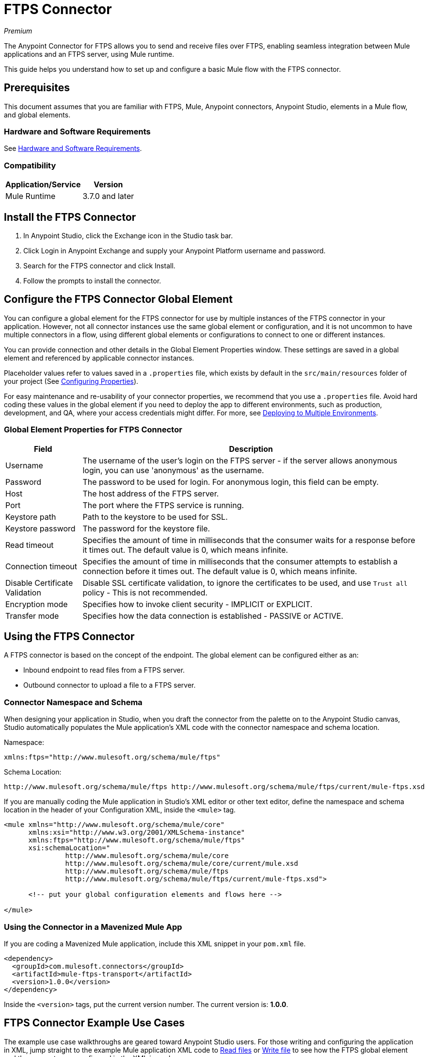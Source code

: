 = FTPS Connector
:keywords: ftps connector, user guide, ftps
:imagesdir: ./_images

_Premium_

The Anypoint Connector for FTPS allows you to send and receive files over FTPS, enabling seamless 
integration between Mule applications and an FTPS server, using Mule runtime.

This guide helps you understand how to set up and configure a basic Mule flow with the FTPS connector.

== Prerequisites

This document assumes that you are familiar with FTPS, 
Mule, Anypoint connectors, Anypoint Studio, elements in a Mule flow, 
and global elements.

=== Hardware and Software Requirements

See link:/mule-user-guide/v/3.9/hardware-and-software-requirements[Hardware and Software Requirements].

=== Compatibility

[%header%autowidth.spread]
|===
|Application/Service |Version
|Mule Runtime | 3.7.0 and later
|===

== Install the FTPS Connector

. In Anypoint Studio, click the Exchange icon in the Studio task bar.
. Click Login in Anypoint Exchange and supply your Anypoint Platform username and password.
. Search for the FTPS connector and click Install.
. Follow the prompts to install the connector.

[[configuring]]
== Configure the FTPS Connector Global Element

You can configure a global element for the FTPS connector for use by 
multiple instances of the FTPS connector in your application. However, not all connector instances use the same global element or configuration, and it is not uncommon to have multiple connectors in a flow, using different global elements or configurations to connect to one or different instances.

You can provide connection and other details in the Global Element Properties window. These settings 
are saved in a global element and referenced by applicable connector instances.

// image:ftps_basic_config.png[Configuration]

Placeholder values refer to values saved in a `.properties` file, which exists by default in the `src/main/resources` folder of your project (See link:/mule-user-guide/v/3.9/configuring-properties[Configuring Properties]).

For easy maintenance and re-usability of your connector properties, we recommend that you use a `.properties` file. Avoid hard coding these values in the global element if you need to deploy the app to different environments, such as production, development, and QA, where your access credentials might differ. For more, see link:/mule-user-guide/v/3.9/deploying-to-multiple-environments[Deploying to Multiple Environments].


=== Global Element Properties for FTPS Connector

[%header%autowidth.spread]
|===
|Field |Description
|Username | The username of the user's login on the FTPS server - if the server 
allows anonymous login, you can use 'anonymous' as the username.
|Password | The password to be used for login. For anonymous login, this field can be empty.
|Host | The host address of the FTPS server.
|Port | The port where the FTPS service is running.
|Keystore path | Path to the keystore to be used for SSL.
|Keystore password | The password for the keystore file.
|Read timeout | Specifies the amount of time in milliseconds that the consumer waits for a 
response before it times out. The default value is 0, which means infinite.
|Connection timeout | Specifies the amount of time in milliseconds that the consumer attempts 
to establish a connection before it times out. The default value is 0, which means infinite.
|Disable Certificate Validation | Disable SSL certificate validation, to ignore the certificates to be used, 
and use `Trust all` policy - This is not recommended.
|Encryption mode | Specifies how to invoke client security - IMPLICIT or EXPLICIT.
|Transfer mode | Specifies how the data connection is established - PASSIVE or ACTIVE.
|===

== Using the FTPS Connector

A FTPS connector is based on the concept of the endpoint. The global element can be configured either as an:

* Inbound endpoint to read files from a FTPS server.
* Outbound connector to upload a file to a FTPS server.

=== Connector Namespace and Schema

When designing your application in Studio, when you draft the connector from the palette on to the Anypoint Studio canvas, Studio automatically populates the Mule application's XML code with the connector namespace and schema location.

Namespace:

[source, xml]
----
xmlns:ftps="http://www.mulesoft.org/schema/mule/ftps"
----

Schema Location:

[source, xml]
----
http://www.mulesoft.org/schema/mule/ftps http://www.mulesoft.org/schema/mule/ftps/current/mule-ftps.xsd
----

If you are manually coding the Mule application in Studio's XML editor or other text editor, define the namespace and schema location in the header of your Configuration XML, inside the `<mule>` tag.

[source, xml,linenums]
----
<mule xmlns="http://www.mulesoft.org/schema/mule/core"
      xmlns:xsi="http://www.w3.org/2001/XMLSchema-instance"
      xmlns:ftps="http://www.mulesoft.org/schema/mule/ftps"
      xsi:schemaLocation="
               http://www.mulesoft.org/schema/mule/core
               http://www.mulesoft.org/schema/mule/core/current/mule.xsd
               http://www.mulesoft.org/schema/mule/ftps 
	       http://www.mulesoft.org/schema/mule/ftps/current/mule-ftps.xsd">

      <!-- put your global configuration elements and flows here -->

</mule>
----

=== Using the Connector in a Mavenized Mule App

If you are coding a Mavenized Mule application, include this XML snippet in your `pom.xml` file.

[source,xml,linenums]
----
<dependency>
  <groupId>com.mulesoft.connectors</groupId>
  <artifactId>mule-ftps-transport</artifactId>
  <version>1.0.0</version>
</dependency>
----

Inside the `<version>` tags, put the current version number. The current version is: *1.0.0*.

== FTPS Connector Example Use Cases

The example use case walkthroughs are geared toward Anypoint Studio users. For those writing and 
configuring the application in XML, jump straight to the example Mule application XML code to
link:#read-xml[Read files] or link:#write-xml[Write file] to see how the FTPS global element and 
the connector are configured in the XML in each use case.

=== Read Files from an FTPS Server and Log File Content - Studio

. In Studio, create a new Mule Project by clicking File > New > Mule Project.
. With your project open, search the Studio palette for the FTPS connector you should have already installed. Drag and drop a new FTPS connector onto the canvas.
. Drag and drop a *Logger* after the FTPS element to log incoming messages in the console.
+
// image:read_flow.png[Read flow]
+
. Double click the flow header and rename it to be `read-flow`.
+
// image:read_flow_config.png[Read flow configuration]
+
. Double click the FTPS connector element, and configure its properties as follows:
+
[%header%autowidth.spread]
|===
|Field |Value
|Display Name |FTPS (Streaming)
|Consumer Configuration |"FTPS_Basic_config" (default name of a configuration, or any other configuration that you configured as explained in the link:#configuring[Configuration] section.
|Operation |Read
|Directory to move to | The directory where to move the files after they are read from the server. If left empty, the files are deleted.
|File name | File name pattern for the files to be read.
|Maximum concurrent reads | The number of threads (connections) to use to read files.
|ASCII Data Type | Whether the files to be read are in ASCII or BINARY - the default is BINARY.
|Streaming | Whether to send an InputStream as the message payload (if true) or as a byte array (if false). The default is false.
|Pooling period | The interval to query the server for files.
|===
+
// image:read.png[Read operation]
+
. Select the logger and set its fields as follows:
+
// image:logger.png[Logger]
+
. Deploy the app on Studio's embedded Mule Runtime (Run As > Mule Application). When a new 
file matching your file name pattern appears, you should see its content logged in the console.

[[read-xml]]
== Read Files from an FTPS Server - XML

Run this Mule application featuring the connector as a consumer using the full XML code that would be generated by the Studio work you did in the previous section:

[source,xml,linenums]
----
<?xml version="1.0" encoding="UTF-8"?>

<mule xmlns:tracking="http://www.mulesoft.org/schema/mule/ee/tracking" 
	xmlns:ftps="http://www.mulesoft.org/schema/mule/ftps" 
	xmlns="http://www.mulesoft.org/schema/mule/core" 
	xmlns:doc="http://www.mulesoft.org/schema/mule/documentation"
	xmlns:spring="http://www.springframework.org/schema/beans"
	xmlns:xsi="http://www.w3.org/2001/XMLSchema-instance"
	xsi:schemaLocation="http://www.springframework.org/schema/beans 
	http://www.springframework.org/schema/beans/spring-beans-current.xsd
	http://www.mulesoft.org/schema/mule/core 
	http://www.mulesoft.org/schema/mule/core/current/mule.xsd
	http://www.mulesoft.org/schema/mule/ftps 
	http://www.mulesoft.org/schema/mule/ftps/current/mule-ftps.xsd
	http://www.mulesoft.org/schema/mule/ee/tracking 
	http://www.mulesoft.org/schema/mule/ee/tracking/current/mule-tracking-ee.xsd">
    <ftps:config name="FTPS_Basic_Config" username="${username}" password="${password}" 
    host="${host}" port="${port}" disableCertificateValidation="true" doc:name="FTPS: FTPS Basic Config"/>
    <flow name="read-flow">
        <ftps:read config-ref="FTPS_Basic_Config" fileName="test_read*" filesPath="/files" 
	pollingPeriod="10000" doc:name="FTPS (Streaming)" isASCII="true"/>
        <logger message="#[payload]" level="INFO" doc:name="Logger"/>
    </flow>
</mule>
----

=== Write Files to an FTPS Server - Studio

. Create a new Mule Project by clicking File > New > Mule Project.
. Navigate through the project's structure and double-click `src/main/app/project-name.xml`.
. Drag and drop a new HTTP element onto the canvas. This element is the entry point for the flow and 
provides data to be written in a file.
. Drag and drop a new FTPS element after the HTTP Listener.
+
// image:write_flow.png[Write flow]
+
. Double click the flow header (blue line) and change the name of the flow to "write-flow".
+
// image:write_flow_config.png[Write flow configuration]
+
. Select the HTTP element.
. Click the plus sign next to the Connector Configuration dropdown.
. A pop-up appears, accept the default configurations and click OK.
. Set Path to `write`.
+
. Select the FTPS connector and set its properties as follows:
+
[%header%autowidth.spread]
|===
|Display Name |Write
|Consumer Configuration |"FTPS_Basic_config" (default name of a configuration, or any other configuration that you configured as explained in link:#configuring[Configure the FTPS Connector Global Element] section).
|Operation | Write
|File Name | The name of the file to be created on the FTPS server.
|File Path | The path on the FTPS server where the file is created.
|Input Reference | The data to be written in the given file.
|ASCII Data Type | Whether the files to be read are ASCII or BINARY - the default is BINARY.
|Append Contents | True if you want to append the contents passed to the operation to an existing file.
|Streaming | Whether to upload the contents of the file as a stream or all at once.
|===
+
// image:write.png[Write operation]
+
. Start the application and invoke the HTTP endpoint that you created so the new file is created on the FTPS server.

[[write-xml]]
=== Write Files to an FTPS Server - XML

Run this application featuring the connector as a message publisher using the full XML code that is generated
by the previous Studio sections:

[source,xml,linenums]
----
<?xml version="1.0" encoding="UTF-8"?>

<mule xmlns:http="http://www.mulesoft.org/schema/mule/http" 
	xmlns:tracking="http://www.mulesoft.org/schema/mule/ee/tracking" 
	xmlns:ftps="http://www.mulesoft.org/schema/mule/ftps" 
	xmlns="http://www.mulesoft.org/schema/mule/core" 
	xmlns:doc="http://www.mulesoft.org/schema/mule/documentation"
	xmlns:spring="http://www.springframework.org/schema/beans"
	xmlns:xsi="http://www.w3.org/2001/XMLSchema-instance"
	xsi:schemaLocation="http://www.springframework.org/schema/beans 
	http://www.springframework.org/schema/beans/spring-beans-current.xsd
	http://www.mulesoft.org/schema/mule/core 
	http://www.mulesoft.org/schema/mule/core/current/mule.xsd
	http://www.mulesoft.org/schema/mule/ftps 
	http://www.mulesoft.org/schema/mule/ftps/current/mule-ftps.xsd
	http://www.mulesoft.org/schema/mule/ee/tracking 
	http://www.mulesoft.org/schema/mule/ee/tracking/current/mule-tracking-ee.xsd
	http://www.mulesoft.org/schema/mule/http 
	http://www.mulesoft.org/schema/mule/http/current/mule-http.xsd">
    <ftps:config name="FTPS_Basic_Config" username="${username}" password="${password}" 
    host="${host}" port="${port}" disableCertificateValidation="true" doc:name="FTPS: FTPS Basic Config"/>
    <http:listener-config name="HTTP_Listener_Configuration" host="0.0.0.0" port="8081" 
    doc:name="HTTP Listener Configuration"/>
    <flow name="write-flow">
        <http:listener config-ref="HTTP_Listener_Configuration" path="/" doc:name="HTTP"/>
        <ftps:write config-ref="FTPS_Basic_Config" fileName="test_read.txt" 
	filePath="/files" input-ref="&quot;Test file content&quot;" doc:name="FTPS"/>
    </flow>
</mule>
----

== See Also

* https://forums.mulesoft.com[MuleSoft Forum]
* https://support.mulesoft.com[Contact MuleSoft Support]

